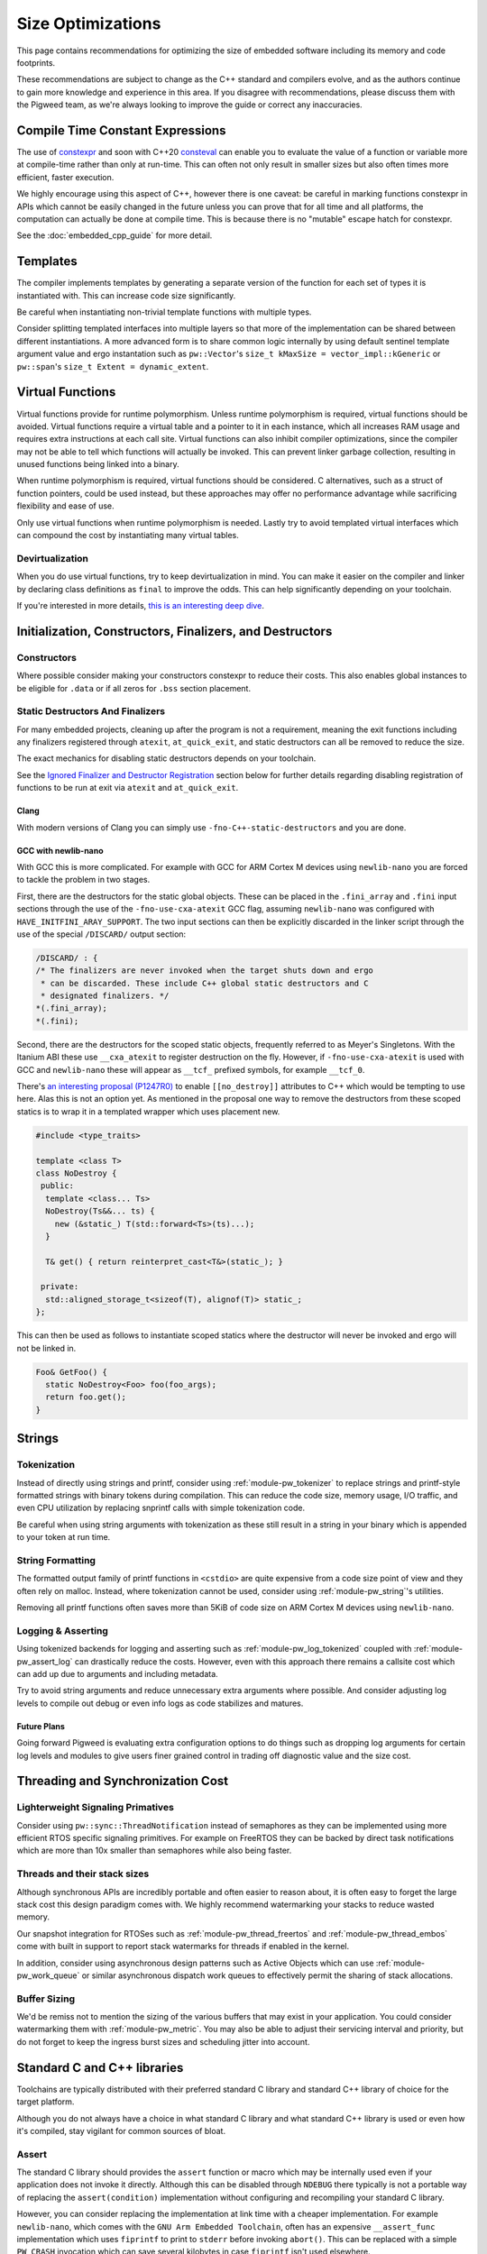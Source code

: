 .. _docs-size-optimizations:

==================
Size Optimizations
==================
This page contains recommendations for optimizing the size of embedded software
including its memory and code footprints.

These recommendations are subject to change as the C++ standard and compilers
evolve, and as the authors continue to gain more knowledge and experience in
this area. If you disagree with recommendations, please discuss them with the
Pigweed team, as we're always looking to improve the guide or correct any
inaccuracies.

---------------------------------
Compile Time Constant Expressions
---------------------------------
The use of `constexpr <https://en.cppreference.com/w/cpp/language/constexpr>`_
and soon with C++20
`consteval <https://en.cppreference.com/w/cpp/language/consteval>`_ can enable
you to evaluate the value of a function or variable more at compile-time rather
than only at run-time. This can often not only result in smaller sizes but also
often times more efficient, faster execution.

We highly encourage using this aspect of C++, however there is one caveat: be
careful in marking functions constexpr in APIs which cannot be easily changed
in the future unless you can prove that for all time and all platforms, the
computation can actually be done at compile time. This is because there is no
"mutable" escape hatch for constexpr.

See the :doc:`embedded_cpp_guide` for more detail.

---------
Templates
---------
The compiler implements templates by generating a separate version of the
function for each set of types it is instantiated with. This can increase code
size significantly.

Be careful when instantiating non-trivial template functions with multiple
types.

Consider splitting templated interfaces into multiple layers so that more of the
implementation can be shared between different instantiations. A more advanced
form is to share common logic internally by using default sentinel template
argument value and ergo instantation such as ``pw::Vector``'s
``size_t kMaxSize = vector_impl::kGeneric`` or ``pw::span``'s
``size_t Extent = dynamic_extent``.

-----------------
Virtual Functions
-----------------
Virtual functions provide for runtime polymorphism. Unless runtime polymorphism
is required, virtual functions should be avoided. Virtual functions require a
virtual table and a pointer to it in each instance, which all increases RAM
usage and requires extra instructions at each call site. Virtual functions can
also inhibit compiler optimizations, since the compiler may not be able to tell
which functions will actually be invoked. This can prevent linker garbage
collection, resulting in unused functions being linked into a binary.

When runtime polymorphism is required, virtual functions should be considered.
C alternatives, such as a struct of function pointers, could be used instead,
but these approaches may offer no performance advantage while sacrificing
flexibility and ease of use.

Only use virtual functions when runtime polymorphism is needed. Lastly try to
avoid templated virtual interfaces which can compound the cost by instantiating
many virtual tables.

Devirtualization
================
When you do use virtual functions, try to keep devirtualization in mind. You can
make it easier on the compiler and linker by declaring class definitions as
``final`` to improve the odds. This can help significantly depending on your
toolchain.

If you're interested in more details,
`this is an interesting deep dive <https://quuxplusone.github.io/blog/2021/02/15/devirtualization/>`_.

---------------------------------------------------------
Initialization, Constructors, Finalizers, and Destructors
---------------------------------------------------------
Constructors
============
Where possible consider making your constructors constexpr to reduce their
costs. This also enables global instances to be eligible for ``.data`` or if
all zeros for ``.bss`` section placement.

Static Destructors And Finalizers
=================================
For many embedded projects, cleaning up after the program is not a requirement,
meaning the exit functions including any finalizers registered through
``atexit``, ``at_quick_exit``, and static destructors can all be removed to
reduce the size.

The exact mechanics for disabling static destructors depends on your toolchain.

See the `Ignored Finalizer and Destructor Registration`_ section below for
further details regarding disabling registration of functions to be run at exit
via ``atexit`` and ``at_quick_exit``.

Clang
-----
With modern versions of Clang you can simply use ``-fno-C++-static-destructors``
and you are done.

GCC with newlib-nano
--------------------
With GCC this is more complicated. For example with GCC for ARM Cortex M devices
using ``newlib-nano`` you are forced to tackle the problem in two stages.

First, there are the destructors for the static global objects. These can be
placed in the ``.fini_array`` and ``.fini`` input sections through the use of
the ``-fno-use-cxa-atexit`` GCC flag, assuming ``newlib-nano`` was configured
with ``HAVE_INITFINI_ARAY_SUPPORT``. The two input sections can then be
explicitly discarded in the linker script through the use of the special
``/DISCARD/`` output section:

.. code-block:: text

      /DISCARD/ : {
      /* The finalizers are never invoked when the target shuts down and ergo
       * can be discarded. These include C++ global static destructors and C
       * designated finalizers. */
      *(.fini_array);
      *(.fini);

Second, there are the destructors for the scoped static objects, frequently
referred to as Meyer's Singletons. With the Itanium ABI these use
``__cxa_atexit`` to register destruction on the fly. However, if
``-fno-use-cxa-atexit`` is used with GCC and ``newlib-nano`` these will appear
as ``__tcf_`` prefixed symbols, for example ``__tcf_0``.

There's `an interesting proposal (P1247R0) <http://wg21.link/p1247r0>`_ to
enable ``[[no_destroy]]`` attributes to C++ which would be tempting to use here.
Alas this is not an option yet. As mentioned in the proposal one way to remove
the destructors from these scoped statics is to wrap it in a templated wrapper
which uses placement new.

.. code-block:: cpp

  #include <type_traits>

  template <class T>
  class NoDestroy {
   public:
    template <class... Ts>
    NoDestroy(Ts&&... ts) {
      new (&static_) T(std::forward<Ts>(ts)...);
    }

    T& get() { return reinterpret_cast<T&>(static_); }

   private:
    std::aligned_storage_t<sizeof(T), alignof(T)> static_;
  };

This can then be used as follows to instantiate scoped statics where the
destructor will never be invoked and ergo will not be linked in.

.. code-block:: cpp

  Foo& GetFoo() {
    static NoDestroy<Foo> foo(foo_args);
    return foo.get();
  }

-------
Strings
-------

Tokenization
============
Instead of directly using strings and printf, consider using
:ref:`module-pw_tokenizer` to replace strings and printf-style formatted strings
with binary tokens during compilation. This can reduce the code size, memory
usage, I/O traffic, and even CPU utilization by replacing snprintf calls with
simple tokenization code.

Be careful when using string arguments with tokenization as these still result
in a string in your binary which is appended to your token at run time.

String Formatting
=================
The formatted output family of printf functions in ``<cstdio>`` are quite
expensive from a code size point of view and they often rely on malloc. Instead,
where tokenization cannot be used, consider using :ref:`module-pw_string`'s
utilities.

Removing all printf functions often saves more than 5KiB of code size on ARM
Cortex M devices using ``newlib-nano``.

Logging & Asserting
===================
Using tokenized backends for logging and asserting such as
:ref:`module-pw_log_tokenized` coupled with :ref:`module-pw_assert_log` can
drastically reduce the costs. However, even with this approach there remains a
callsite cost which can add up due to arguments and including metadata.

Try to avoid string arguments and reduce unnecessary extra arguments where
possible. And consider adjusting log levels to compile out debug or even info
logs as code stabilizes and matures.

Future Plans
------------
Going forward Pigweed is evaluating extra configuration options to do things
such as dropping log arguments for certain log levels and modules to give users
finer grained control in trading off diagnostic value and the size cost.

----------------------------------
Threading and Synchronization Cost
----------------------------------

Lighterweight Signaling Primatives
==================================
Consider using ``pw::sync::ThreadNotification`` instead of semaphores as they
can be implemented using more efficient RTOS specific signaling primitives. For
example on FreeRTOS they can be backed by direct task notifications which are
more than 10x smaller than semaphores while also being faster.

Threads and their stack sizes
=============================
Although synchronous APIs are incredibly portable and often easier to reason
about, it is often easy to forget the large stack cost this design paradigm
comes with. We highly recommend watermarking your stacks to reduce wasted
memory.

Our snapshot integration for RTOSes such as :ref:`module-pw_thread_freertos` and
:ref:`module-pw_thread_embos` come with built in support to report stack
watermarks for threads if enabled in the kernel.

In addition, consider using asynchronous design patterns such as Active Objects
which can use :ref:`module-pw_work_queue` or similar asynchronous dispatch work
queues to effectively permit the sharing of stack allocations.

Buffer Sizing
=============
We'd be remiss not to mention the sizing of the various buffers that may exist
in your application. You could consider watermarking them with
:ref:`module-pw_metric`. You may also be able to adjust their servicing interval
and priority, but do not forget to keep the ingress burst sizes and scheduling
jitter into account.

----------------------------
Standard C and C++ libraries
----------------------------
Toolchains are typically distributed with their preferred standard C library and
standard C++ library of choice for the target platform.

Although you do not always have a choice in what standard C library and what
standard C++ library is used or even how it's compiled, stay vigilant for common
sources of bloat.

Assert
======
The standard C library should provides the ``assert`` function or macro which
may be internally used even if your application does not invoke it directly.
Although this can be disabled through ``NDEBUG`` there typically is not a
portable way of replacing the ``assert(condition)`` implementation without
configuring and recompiling your standard C library.

However, you can consider replacing the implementation at link time with a
cheaper implementation. For example ``newlib-nano``, which comes with the
``GNU Arm Embedded Toolchain``, often has an expensive ``__assert_func``
implementation which uses ``fiprintf`` to print to ``stderr`` before invoking
``abort()``. This can be replaced with a simple ``PW_CRASH`` invocation which
can save several kilobytes in case ``fiprintf`` isn't used elsewhere.

One option to remove this bloat is to use ``--wrap`` at link time to replace
these implementations. As an example in GN you could replace it with the
following ``BUILD.gn`` file:

.. code-block:: text

  import("//build_overrides/pigweed.gni")

  import("$dir_pw_build/target_types.gni")

  # Wraps the function called by newlib's implementation of assert from stdlib.h.
  #
  # When using this, we suggest injecting :newlib_assert via pw_build_LINK_DEPS.
  config("wrap_newlib_assert") {
    ldflags = [ "-Wl,--wrap=__assert_func" ]
  }

  # Implements the function called by newlib's implementation of assert from
  # stdlib.h which invokes __assert_func unless NDEBUG is defined.
  pw_source_set("wrapped_newlib_assert") {
    sources = [ "wrapped_newlib_assert.cc" ]
    deps = [
      "$dir_pw_assert:check",
      "$dir_pw_preprocessor",
    ]
  }

And a ``wrapped_newlib_assert.cc`` source file implementing the wrapped assert
function:

.. code-block:: cpp

  #include "pw_assert/check.h"
  #include "pw_preprocessor/compiler.h"

  // This is defined by <cassert>
  extern "C" PW_NO_RETURN void __wrap___assert_func(const char*,
                                                    int,
                                                    const char*,
                                                    const char*) {
    PW_CRASH("libc assert() failure");
  }


Ignored Finalizer and Destructor Registration
=============================================
Even if no cleanup is done during shutdown for your target, shutdown functions
such as ``atexit``, ``at_quick_exit``, and ``__cxa_atexit`` can sometimes not be
linked out. This may be due to vendor code or perhaps using scoped statics, also
known as Meyer's Singletons.

The registration of these destructors and finalizers may include locks, malloc,
and more depending on your standard C library and its configuration.

One option to remove this bloat is to use ``--wrap`` at link time to replace
these implementations with ones which do nothing. As an example in GN you could
replace it with the following ``BUILD.gn`` file:

.. code-block:: text

  import("//build_overrides/pigweed.gni")

  import("$dir_pw_build/target_types.gni")

  config("wrap_atexit") {
    ldflags = [
      "-Wl,--wrap=atexit",
      "-Wl,--wrap=at_quick_exit",
      "-Wl,--wrap=__cxa_atexit",
    ]
  }

  # Implements atexit, at_quick_exit, and __cxa_atexit from stdlib.h with noop
  # versions for targets which do not cleanup during exit and quick_exit.
  #
  # This removes any dependencies which may exist in your existing libc.
  # Although this removes the ability for things such as Meyer's Singletons,
  # i.e. non-global statics, to register destruction function it does not permit
  # them to be garbage collected by the linker.
  pw_source_set("wrapped_noop_atexit") {
    sources = [ "wrapped_noop_atexit.cc" ]
  }

And a ``wrapped_noop_atexit.cc`` source file implementing the noop functions:

.. code-block:: cpp

  // These two are defined by <cstdlib>.
  extern "C" int __wrap_atexit(void (*)(void)) { return 0; }
  extern "C" int __wrap_at_quick_exit(void (*)(void)) { return 0; }

  // This function is part of the Itanium C++ ABI, there is no header which
  // provides this.
  extern "C" int __wrap___cxa_atexit(void (*)(void*), void*, void*) { return 0; }

Unexpected Bloat in Disabled STL Exceptions
===========================================
The GCC
`manual <https://gcc.gnu.org/onlinedocs/libstdc++/manual/using_exceptions.html>`_
recommends using ``-fno-exceptions`` along with ``-fno-unwind-tables`` to
disable exceptions and any associated overhead. This should replace all throw
statements with calls to ``abort()``.

However, what we've noticed with the GCC and ``libstdc++`` is that there is a
risk that the STL will still throw exceptions when the application is compiled
with ``-fno-exceptions`` and there is no way for you to catch them. In theory,
this is not unsafe because the unhandled exception will invoke ``abort()`` via
``std::terminate()``. This can occur because the libraries such as
``libstdc++.a`` may not have been compiled with ``-fno-exceptions`` even though
your application is linked against it.

See
`this <https://blog.mozilla.org/nnethercote/2011/01/18/the-dangers-of-fno-exceptions/>`_
for more information.

Unfortunately there can be significant overhead surrounding these throw call
sites in the ``std::__throw_*`` helper functions. These implementations such as
``std::__throw_out_of_range_fmt(const char*, ...)`` and
their snprintf and ergo malloc dependencies can very quickly add up to many
kilobytes of unnecessary overhead.

One option to remove this bloat while also making sure that the exceptions will
actually result in an effective ``abort()`` is to use ``--wrap`` at link time to
replace these implementations with ones which simply call ``PW_CRASH``.

As an example in GN you could replace it with the following ``BUILD.gn`` file,
note that the mangled names must be used:

.. code-block:: text

  import("//build_overrides/pigweed.gni")

  import("$dir_pw_build/target_types.gni")

  # Wraps the std::__throw_* functions called by GNU ISO C++ Library regardless
  # of whether "-fno-exceptions" is specified.
  #
  # When using this, we suggest injecting :wrapped_libstdc++_functexcept via
  # pw_build_LINK_DEPS.
  config("wrap_libstdc++_functexcept") {
    ldflags = [
      "-Wl,--wrap=_ZSt21__throw_bad_exceptionv",
      "-Wl,--wrap=_ZSt17__throw_bad_allocv",
      "-Wl,--wrap=_ZSt16__throw_bad_castv",
      "-Wl,--wrap=_ZSt18__throw_bad_typeidv",
      "-Wl,--wrap=_ZSt19__throw_logic_errorPKc",
      "-Wl,--wrap=_ZSt20__throw_domain_errorPKc",
      "-Wl,--wrap=_ZSt24__throw_invalid_argumentPKc",
      "-Wl,--wrap=_ZSt20__throw_length_errorPKc",
      "-Wl,--wrap=_ZSt20__throw_out_of_rangePKc",
      "-Wl,--wrap=_ZSt24__throw_out_of_range_fmtPKcz",
      "-Wl,--wrap=_ZSt21__throw_runtime_errorPKc",
      "-Wl,--wrap=_ZSt19__throw_range_errorPKc",
      "-Wl,--wrap=_ZSt22__throw_overflow_errorPKc",
      "-Wl,--wrap=_ZSt23__throw_underflow_errorPKc",
      "-Wl,--wrap=_ZSt19__throw_ios_failurePKc",
      "-Wl,--wrap=_ZSt19__throw_ios_failurePKci",
      "-Wl,--wrap=_ZSt20__throw_system_errori",
      "-Wl,--wrap=_ZSt20__throw_future_errori",
      "-Wl,--wrap=_ZSt25__throw_bad_function_callv",
    ]
  }

  # Implements the std::__throw_* functions called by GNU ISO C++ Library
  # regardless of whether "-fno-exceptions" is specified with PW_CRASH.
  pw_source_set("wrapped_libstdc++_functexcept") {
    sources = [ "wrapped_libstdc++_functexcept.cc" ]
    deps = [
      "$dir_pw_assert:check",
      "$dir_pw_preprocessor",
    ]
  }

And a ``wrapped_libstdc++_functexcept.cc`` source file implementing each
wrapped and mangled ``std::__throw_*`` function:

.. code-block:: cpp

 #include "pw_assert/check.h"
 #include "pw_preprocessor/compiler.h"

 // These are all wrapped implementations of the throw functions provided by
 // libstdc++'s bits/functexcept.h which are not needed when "-fno-exceptions"
 // is used.

 // std::__throw_bad_exception(void)
 extern "C" PW_NO_RETURN void __wrap__ZSt21__throw_bad_exceptionv() {
   PW_CRASH("std::throw_bad_exception");
 }

 // std::__throw_bad_alloc(void)
 extern "C" PW_NO_RETURN void __wrap__ZSt17__throw_bad_allocv() {
   PW_CRASH("std::throw_bad_alloc");
 }

 // std::__throw_bad_cast(void)
 extern "C" PW_NO_RETURN void __wrap__ZSt16__throw_bad_castv() {
   PW_CRASH("std::throw_bad_cast");
 }

 // std::__throw_bad_typeid(void)
 extern "C" PW_NO_RETURN void __wrap__ZSt18__throw_bad_typeidv() {
   PW_CRASH("std::throw_bad_typeid");
 }

 // std::__throw_logic_error(const char*)
 extern "C" PW_NO_RETURN void __wrap__ZSt19__throw_logic_errorPKc(const char*) {
   PW_CRASH("std::throw_logic_error");
 }

 // std::__throw_domain_error(const char*)
 extern "C" PW_NO_RETURN void __wrap__ZSt20__throw_domain_errorPKc(const char*) {
   PW_CRASH("std::throw_domain_error");
 }

 // std::__throw_invalid_argument(const char*)
 extern "C" PW_NO_RETURN void __wrap__ZSt24__throw_invalid_argumentPKc(
     const char*) {
   PW_CRASH("std::throw_invalid_argument");
 }

 // std::__throw_length_error(const char*)
 extern "C" PW_NO_RETURN void __wrap__ZSt20__throw_length_errorPKc(const char*) {
   PW_CRASH("std::throw_length_error");
 }

 // std::__throw_out_of_range(const char*)
 extern "C" PW_NO_RETURN void __wrap__ZSt20__throw_out_of_rangePKc(const char*) {
   PW_CRASH("std::throw_out_of_range");
 }

 // std::__throw_out_of_range_fmt(const char*, ...)
 extern "C" PW_NO_RETURN void __wrap__ZSt24__throw_out_of_range_fmtPKcz(
     const char*, ...) {
   PW_CRASH("std::throw_out_of_range");
 }

 // std::__throw_runtime_error(const char*)
 extern "C" PW_NO_RETURN void __wrap__ZSt21__throw_runtime_errorPKc(
     const char*) {
   PW_CRASH("std::throw_runtime_error");
 }

 // std::__throw_range_error(const char*)
 extern "C" PW_NO_RETURN void __wrap__ZSt19__throw_range_errorPKc(const char*) {
   PW_CRASH("std::throw_range_error");
 }

 // std::__throw_overflow_error(const char*)
 extern "C" PW_NO_RETURN void __wrap__ZSt22__throw_overflow_errorPKc(
     const char*) {
   PW_CRASH("std::throw_overflow_error");
 }

 // std::__throw_underflow_error(const char*)
 extern "C" PW_NO_RETURN void __wrap__ZSt23__throw_underflow_errorPKc(
     const char*) {
   PW_CRASH("std::throw_underflow_error");
 }

 // std::__throw_ios_failure(const char*)
 extern "C" PW_NO_RETURN void __wrap__ZSt19__throw_ios_failurePKc(const char*) {
   PW_CRASH("std::throw_ios_failure");
 }

 // std::__throw_ios_failure(const char*, int)
 extern "C" PW_NO_RETURN void __wrap__ZSt19__throw_ios_failurePKci(const char*,
                                                                   int) {
   PW_CRASH("std::throw_ios_failure");
 }

 // std::__throw_system_error(int)
 extern "C" PW_NO_RETURN void __wrap__ZSt20__throw_system_errori(int) {
   PW_CRASH("std::throw_system_error");
 }

 // std::__throw_future_error(int)
 extern "C" PW_NO_RETURN void __wrap__ZSt20__throw_future_errori(int) {
   PW_CRASH("std::throw_future_error");
 }

 // std::__throw_bad_function_call(void)
 extern "C" PW_NO_RETURN void __wrap__ZSt25__throw_bad_function_callv() {
   PW_CRASH("std::throw_bad_function_call");
 }

---------------------------------
Compiler and Linker Optimizations
---------------------------------

Compiler Optimization Options
=============================
Don't forget to configure your compiler to optimize for size if needed. With
Clang this is ``-Oz`` and with GCC this can be done via ``-Os``. The GN
toolchains provided through :ref:`module-pw_toolchain` which are optimized for
size are suffixed with ``*_size_optimized``.

Garbage collect function and data sections
==========================================
By default the linker will place all functions in an object within the same
linker "section" (e.g. ``.text``). With Clang and GCC you can use
``-ffunction-sections`` and ``-fdata-sections`` to use a unique "section" for
each object (e.g. ``.text.do_foo_function``). This permits you to pass
``--gc-sections`` to the linker to cull any unused sections which were not
referenced.

To see what sections were garbage collected you can pass ``--print-gc-sections``
to the linker so it prints out what was removed.

The GN toolchains provided through :ref:`module-pw_toolchain` are configured to
do this by default.

Function Inlining
=================
Don't forget to expose trivial functions such as member accessors as inline
definitions in the header. The compiler and linker can make the trade-off on
whether the function should be actually inlined or not based on your
optimization settings, however this at least gives it the option. Note that LTO
can inline functions which are not defined in headers.

We stand by the
`Google style guide <https://google.github.io/styleguide/cppguide.html#Inline_Functions>`_
to recommend considering this for simple functions which are 10 lines or less.

Link Time Optimization (LTO)
============================
**Summary: LTO can decrase your binary size, at a cost: LTO makes debugging
harder, interacts poorly with linker scripts, and makes crash reports less
informative. We advise only enabling LTO when absolutely necessary.**

Link time optimization (LTO) moves some optimizations from the individual
compile steps to the final link step, to enable optimizing across translation
unit boundaries.

LTO can both increase performance and reduce binary size for embedded projects.
This appears to be a strict improvement; and one might think enabling LTO at
all times is the best approach. However, this is not the case; in practice, LTO
is a trade-off.

**LTO benefits**

* **Reduces binary size** - When compiling with size-shrinking flags like
  ``-Oz``, some function call overhead can be eliminated, and code paths might
  be eliminated by the optimizer after inlining. This can include critical
  abstraction removal like devirtualization.
* **Improves performance** - When code is inlined, the optimizer can better
  reduce the number of instructions. When code is smaller, the instruction
  cache has better hit ratio leading to better performance. In some cases,
  entire function calls are eliminated.

**LTO costs**

* **LTO interacts poorly with linker scripts** - Production embedded projects
  often have complicated linker scripts to control the physical layout of code
  and data on the device. For example, you may want to put performance critical
  audio codec functions into the fast tightly coupled (TCM) memory region.
  However, LTO can interact with linker script requirements in strange ways,
  like inappropriately inlining code that was manually placed into other
  functions in the wrong region; leading to hard-to-understand bugs.
* **Debugging LTO binaries is harder** - LTO increases the differences between
  the machine code and the source code. This makes stepping through source code
  in a debugger confusing, since the instruction pointer can hop around in
  confusing ways.
* **Crash reports for LTO binaries can be misleading** - Just as with
  debugging, LTO'd binaries can produce confusing stacks in crash reports.
* **LTO significantly increases build times** - The compilation model is
  different when LTO is enabled, since individual translation unit compilations
  (`.cc` --> `.o`) files now produce LLVM- or GCC- IR instead of native machine
  code; machine code is only generated at the link phase. This makes the final
  link step take significantly longer. Since any source changes will result in
  a link step, developer velocity is reduced due to the slow compile time.

How to enable LTO
-----------------
On GCC and Clang LTO is enabled by passing ``-flto`` to both the compiler
and the linker. On GCC ``-fdevirtualize-at-ltrans`` enables more aggressive
devirtualization.

Our recommendation
------------------
* Disable LTO unless absolutely necessary; e.g. due to lack of space.
* When enabling LTO, carefully and thoroughly test the resulting binary.
* Check that crash reports are still useful under LTO for your product.

Disabling Scoped Static Initialization Locks
============================================
C++11 requires that scoped static objects are initialized in a thread-safe
manner. This also means that scoped statics, i.e. Meyer's Singletons, be
thread-safe. Unfortunately this rarely is the case on embedded targets. For
example with GCC on an ARM Cortex M device if you test for this you will
discover that instead the program crashes as reentrant initialization is
detected through the use of guard variables.

With GCC and Clang, ``-fno-threadsafe-statics`` can be used to remove the global
lock which often does not work for embedded targets. Note that this leaves the
guard variables in place which ensure that reentrant initialization continues to
crash.

Be careful when using this option in case you are relying on threadsafe
initialization of statics and the global locks were functional for your target.

Triaging Unexpectedly Linked In Functions
=========================================
Lastly as a tip if you cannot figure out why a function is being linked in you
can consider:

* Using ``--wrap`` with the linker to remove the implementation, resulting in a
  link failure which typically calls out which calling function can no longer be
  linked.
* With GCC, you can use ``-fcallgraph-info`` to visualize or otherwise inspect
  the callgraph to figure out who is calling what.
* Sometimes symbolizing the address can resolve what a function is for. For
  example if you are using ``newlib-nano`` along with ``-fno-use-cxa-atexit``,
  scoped static destructors are prefixed ``__tcf_*``. To figure out object these
  destructor functions are associated with, you can use ``llvm-symbolizer`` or
  ``addr2line`` and these will often print out the related object's name.

Sorting input sections by alignment
=========================================

Linker scripts often contain input section wildcard patterns to specify which
input sections should be placed in each output section. For example, say a
linker script contains a sections command like the following:

.. code-block:: text

   .text : { *(.init*) *(.text*) }

By default, the GCC and Clang linkers will place symbols matched by each
wildcard pattern in the order they are seen at link-time. The linker will insert
padding bytes as necessary to satisfy the alignment requirements of each symbol.

The GCC and Clang linkers allow one to first sort matched symbols for each
wildcard pattern by alignment with the ``SORT_BY_ALIGNMENT`` keyword, which can
reduce the amount of necessary padding bytes and save memory. This can be used
to enable alignment sort on a per-pattern basis like so:

.. code-block:: text

   .text : { *(SORT_BY_ALIGNMENT(.init*)) *(SORT_BY_ALIGNMENT(.text*)) }

This keyword can be applied globally to all wildcard matches in your linker
script by passing the ``--sort-section=alignment`` option to the linker.

See the `ld manual <https://sourceware.org/binutils/docs/ld/Input-Section-Wildcards.html>`_
for more information.

